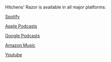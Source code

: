 #+BEGIN_COMMENT
.. title: Welcome to Hitchens Razor!
.. slug: welcome-to-hitchens-razor
.. date: 2022-10-11 20:49:29 UTC
.. tags: 
.. category: 
.. link: 
.. description: 
.. type: text

#+END_COMMENT

Hitchens' Razor is available in all major platforms:

[[https://open.spotify.com/show/7LS5G0W52qMJtuS2fc6LrV][Spotify]]

[[https://podcasts.apple.com/us/podcast/hitchens-razor/id1654549235][Apple Podcasts]]

[[https://podcastsmanager.google.com/show?hl=en&show=show:-uU3XpO575fTNlVVYDvRNg][Google Podcasts]]

[[https://music.amazon.co.uk/podcasts/0a57087d-897e-469a-bbac-4389bf83ba66/hitchens'-razor][Amazon Music]]

[[https://www.youtube.com/@hitchens-razor][Youtube]]


